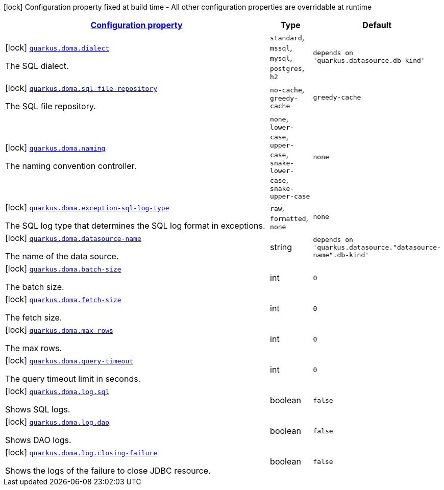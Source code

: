 [.configuration-legend]
icon:lock[title=Fixed at build time] Configuration property fixed at build time - All other configuration properties are overridable at runtime
[.configuration-reference.searchable, cols="80,.^10,.^10"]
|===

h|[[quarkus-doma_configuration]]link:#quarkus-doma_configuration[Configuration property]

h|Type
h|Default

a|icon:lock[title=Fixed at build time] [[quarkus-doma_quarkus.doma.dialect]]`link:#quarkus-doma_quarkus.doma.dialect[quarkus.doma.dialect]`

[.description]
--
The SQL dialect.
--|`standard`, `mssql`, `mysql`, `postgres`, `h2`
|`depends on 'quarkus.datasource.db-kind'`


a|icon:lock[title=Fixed at build time] [[quarkus-doma_quarkus.doma.sql-file-repository]]`link:#quarkus-doma_quarkus.doma.sql-file-repository[quarkus.doma.sql-file-repository]`

[.description]
--
The SQL file repository.
--|`no-cache`, `greedy-cache`
|`greedy-cache`


a|icon:lock[title=Fixed at build time] [[quarkus-doma_quarkus.doma.naming]]`link:#quarkus-doma_quarkus.doma.naming[quarkus.doma.naming]`

[.description]
--
The naming convention controller.
--|`none`, `lower-case`, `upper-case`, `snake-lower-case`, `snake-upper-case`
|`none`


a|icon:lock[title=Fixed at build time] [[quarkus-doma_quarkus.doma.exception-sql-log-type]]`link:#quarkus-doma_quarkus.doma.exception-sql-log-type[quarkus.doma.exception-sql-log-type]`

[.description]
--
The SQL log type that determines the SQL log format in exceptions.
--|`raw`, `formatted`, `none`
|`none`


a|icon:lock[title=Fixed at build time] [[quarkus-doma_quarkus.doma.datasource-name]]`link:#quarkus-doma_quarkus.doma.datasource-name[quarkus.doma.datasource-name]`

[.description]
--
The name of the data source.
--|string
|`depends on 'quarkus.datasource."datasource-name".db-kind'`


a|icon:lock[title=Fixed at build time] [[quarkus-doma_quarkus.doma.batch-size]]`link:#quarkus-doma_quarkus.doma.batch-size[quarkus.doma.batch-size]`

[.description]
--
The batch size.
--|int
|`0`


a|icon:lock[title=Fixed at build time] [[quarkus-doma_quarkus.doma.fetch-size]]`link:#quarkus-doma_quarkus.doma.fetch-size[quarkus.doma.fetch-size]`

[.description]
--
The fetch size.
--|int
|`0`


a|icon:lock[title=Fixed at build time] [[quarkus-doma_quarkus.doma.max-rows]]`link:#quarkus-doma_quarkus.doma.max-rows[quarkus.doma.max-rows]`

[.description]
--
The max rows.
--|int
|`0`


a|icon:lock[title=Fixed at build time] [[quarkus-doma_quarkus.doma.query-timeout]]`link:#quarkus-doma_quarkus.doma.query-timeout[quarkus.doma.query-timeout]`

[.description]
--
The query timeout limit in seconds.
--|int
|`0`


a|icon:lock[title=Fixed at build time] [[quarkus-doma_quarkus.doma.log.sql]]`link:#quarkus-doma_quarkus.doma.log.sql[quarkus.doma.log.sql]`

[.description]
--
Shows SQL logs.
--|boolean
|`false`


a|icon:lock[title=Fixed at build time] [[quarkus-doma_quarkus.doma.log.dao]]`link:#quarkus-doma_quarkus.doma.log.dao[quarkus.doma.log.dao]`

[.description]
--
Shows DAO logs.
--|boolean
|`false`


a|icon:lock[title=Fixed at build time] [[quarkus-doma_quarkus.doma.log.closing-failure]]`link:#quarkus-doma_quarkus.doma.log.closing-failure[quarkus.doma.log.closing-failure]`

[.description]
--
Shows the logs of the failure to close JDBC resource.
--|boolean
|`false`

|===